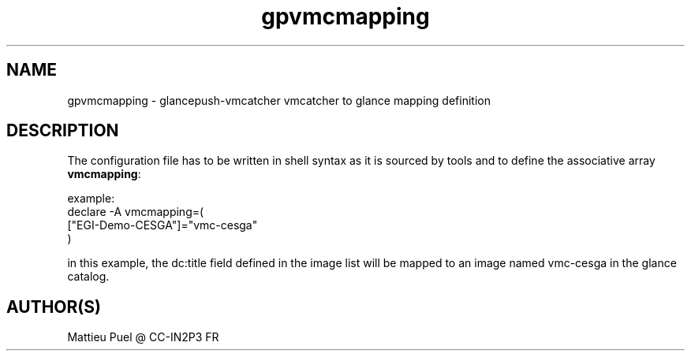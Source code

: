 .TH gpvmcmapping 5 "2013/02/28" "glancepush-vmcatcher-0.1" 
.SH NAME
gpvmcmapping \- glancepush-vmcatcher vmcatcher to glance mapping definition

.SH DESCRIPTION
The configuration file has to be written in shell syntax as it is sourced by tools and to define the associative array \fBvmcmapping\fR:

  example: 
    declare -A vmcmapping=(                
        ["EGI-Demo-CESGA"]="vmc-cesga"
    )

  in this example, the dc:title field defined in the image list will be mapped to an image named vmc-cesga in the glance catalog.


.SH "AUTHOR(S)"
.na
.nf
Mattieu Puel @ CC-IN2P3 FR
